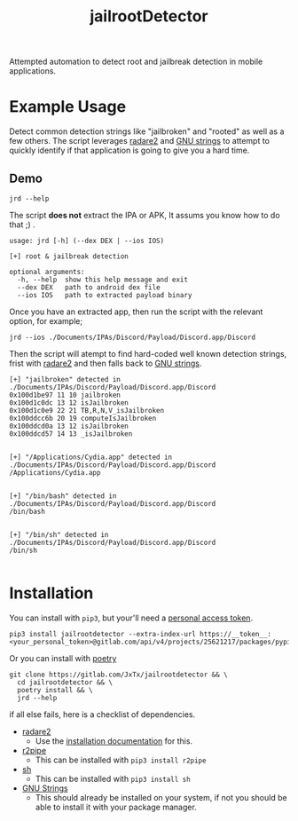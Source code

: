 #+TITLE: jailrootDetector

Attempted automation to detect root and jailbreak detection in mobile applications.

* Example Usage

Detect common detection strings like "jailbroken" and "rooted" as well as a few others. The script leverages [[https://www.radare.org/r/][radare2]] and [[https://sourceware.org/binutils/docs/binutils/strings.html][GNU strings]] to attempt to quickly identify if that application is going to give you a hard time.

** Demo

#+begin_src shell :results output :dir ./jailrootdetector/ :exports both
  jrd --help
#+end_src

The script *does not* extract the IPA or APK, It assums you know how to do that ;) .

#+RESULTS:
: usage: jrd [-h] (--dex DEX | --ios IOS)
: 
: [+] root & jailbreak detection
: 
: optional arguments:
:   -h, --help  show this help message and exit
:   --dex DEX   path to android dex file
:   --ios IOS   path to extracted payload binary

Once you have an extracted app, then run the script with the relevant option, for example;

#+begin_src shell :results output :dir ./jailrootdetector/ :exports both
  jrd --ios ./Documents/IPAs/Discord/Payload/Discord.app/Discord
#+end_src

Then the script will atempt to find hard-coded well known detection strings, frist with [[https://www.radare.org/r/][radare2]] and then falls back to [[https://sourceware.org/binutils/docs/binutils/strings.html][GNU strings]].

#+RESULTS:
#+begin_example
[+] "jailbroken" detected in ./Documents/IPAs/Discord/Payload/Discord.app/Discord
0x100d1be97 11 10 jailbroken
0x100d1c0dc 13 12 isJailbroken
0x100d1c0e9 22 21 TB,R,N,V_isJailbroken
0x100ddcc6b 20 19 computeIsJailbroken
0x100ddcd0a 13 12 isJailbroken
0x100ddcd57 14 13 _isJailbroken


[+] "/Applications/Cydia.app" detected in ./Documents/IPAs/Discord/Payload/Discord.app/Discord
/Applications/Cydia.app


[+] "/bin/bash" detected in ./Documents/IPAs/Discord/Payload/Discord.app/Discord
/bin/bash


[+] "/bin/sh" detected in ./Documents/IPAs/Discord/Payload/Discord.app/Discord
/bin/sh

#+end_example

* Installation

You can install with =pip3=, but your'll need a [[https://gitlab.com/-/profile/personal_access_tokens][personal access token]].

#+begin_src shell :results output
  pip3 install jailrootdetector --extra-index-url https://__token__:<your_personal_token>@gitlab.com/api/v4/projects/25621217/packages/pypi/simple
#+end_src

Or you can install with [[https://python-poetry.org/][poetry]]

#+begin_src shell :results output
  git clone https://gitlab.com/JxTx/jailrootdetector && \
    cd jailrootdetector && \
    poetry install && \
    jrd --help
#+end_src

if all else fails, here is a checklist of dependencies.

 - [[https://www.radare.org/r/][radare2]]
   - Use the [[https://www.radare.org/r/down.html][installation documentation]] for this.
 - [[https://www.radare.org/n/r2pipe.html][r2pipe]]
   - This can be installed with =pip3 install r2pipe=
 - [[https://pypi.org/project/sh/][sh]]
   - This can be installed with =pip3 install sh=
 - [[https://sourceware.org/binutils/docs/binutils/strings.html][GNU Strings]]
   - This should already be installed on your system, if not you should be able to install it with your package manager.


